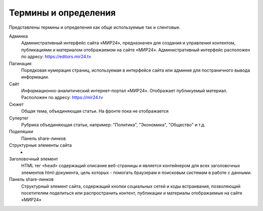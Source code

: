 ****************************
Термины и определения
****************************

Представлены термины и определения как обще используемые так и сленговые.

.. glossary::

Админка
    Административный интерфейс сайта «МИР24», предназначен для создания и управления контентом, публикациями и материалом отображаемом на сайте «МИР24». Административный интерфейс расположен по адресу: https://editors.mir24.tv

Пагинация
    Порядковая нумерация страниц, используемая в интерфейсе сайта или админке для постраничного вывода информации.

Сайт
    Информационно-аналитический интернет-портал «МИР24». Отображает публикуемый материал. Расположен по адресу: https://mir24.tv

Сюжет
    Общая тема, объединяющая статьи. На фронте пока не отображается

Супертег
    Рубрика объединяющая статьи, например: "Политика", "Экономика", "Общество" и т.д.

Поделяшки
    Панель share-линков

Структурные элементы сайта
    -

Заголовочный элемент
    HTML тег ``<head>`` содержащий описание веб-страницы и является контейнером для всех заголовочных элементов html-документа, цель которых - помогать браузерам и поисковым системам в работе с данными.

Панель share-линков
    Структурный элемент сайта, содержащий кнопки социальных сетей и коды встраивания, позволяющий посетителям поделиться или распространить контент, публикации и материалы отображаемые на сайте «МИР24»
